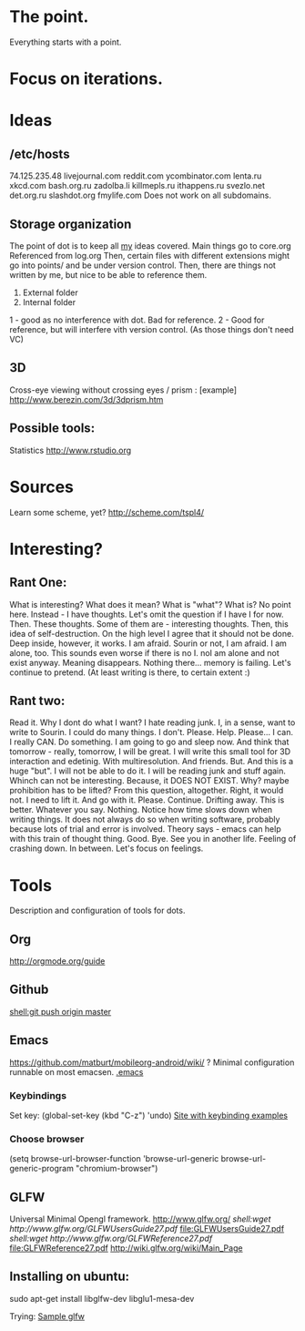 * The point.
Everything starts with a point.
* Focus on iterations.
* Ideas
** /etc/hosts
74.125.235.48 livejournal.com reddit.com ycombinator.com lenta.ru xkcd.com bash.org.ru zadolba.li killmepls.ru ithappens.ru svezlo.net det.org.ru slashdot.org fmylife.com
Does not work on all subdomains.
** Storage organization
The point of dot is to keep all _my_ ideas covered.
Main things go to core.org
Referenced from log.org
Then, certain files with different extensions might go into 
points/ and be under version control.
Then, there are things not written by me, but nice to be able to reference them.
1. External folder
2. Internal folder
1 - good as no interference with dot. Bad for reference.
2 - Good for reference, but will interfere vith version control. (As those things don't need VC)
** 3D
Cross-eye viewing without crossing eyes / prism : [example] http://www.berezin.com/3d/3dprism.htm
** Possible tools:
Statistics http://www.rstudio.org
* Sources
Learn some scheme, yet? http://scheme.com/tspl4/
* Interesting?
** Rant One:
What is interesting?
What does it mean?
What is "what"?
What is?
No point here.
Instead - I have thoughts. Let's omit the question if I have I for now.
Then. These thoughts. Some of them are - interesting thoughts. 
Then, this idea of self-destruction. On the high level I agree that it should not be done. Deep inside, however, it works.
I am afraid. Sourin or not, I am afraid.
I am alone, too. This sounds even worse if there is no I. noI am alone and not exist anyway.
Meaning disappears.
Nothing there... memory is failing. 
Let's continue to pretend.
(At least writing is there, to certain extent :)

** Rant two:
Read it.
Why I dont do what I want?
I hate reading junk.
I, in a sense, want to write to Sourin.
I could do many things.
I don't.
Please.
Help.
Please...
I can. I really CAN. Do something. 
I am going to go and sleep now. And think that tomorrow - really, tomorrow, I will be great.
I will write this small tool for 3D interaction and edetinig.
With multiresolution. And friends.
But. And this is a huge "but". I will not be able to do it. I will be reading junk and stuff again. Whinch can not be interesting. Because, it DOES NOT EXIST. Why? maybe prohibition has to be lifted? From this question, altogether. 
Right, it would not.
I need to lift it. And go with it.
Please. Continue. Drifting away. This is better. Whatever you say.
Nothing. Notice how time slows down when writing things. It does not always do so when writing software, probably because lots of trial and error is involved. Theory says - emacs can help with this train of thought thing.
Good. Bye.
See you in another life.
Feeling of crashing down. In between. Let's focus on feelings.
* Tools
 Description and configuration of tools for dots.
** Org
http://orgmode.org/guide
** Github
[[shell:git push origin master]]
** Emacs
https://github.com/matburt/mobileorg-android/wiki/ ?
Minimal configuration runnable on most emacsen. 
[[file:.emacs][.emacs]]
*** Keybindings
   Set key: (global-set-key (kbd "C-z") 'undo)
[[http://xahlee.org/emacs/keyboard_shortcuts.html][Site with keybinding examples]]
*** Choose browser
(setq 
 browse-url-browser-function 'browse-url-generic 
 browse-url-generic-program "chromium-browser") 

** GLFW
Universal Minimal Opengl framework.
http://www.glfw.org/
[[ shell:wget http://www.glfw.org/GLFWUsersGuide27.pdf]] [[file:GLFWUsersGuide27.pdf]]
[[ shell:wget http://www.glfw.org/GLFWReference27.pdf]] file:GLFWReference27.pdf
http://wiki.glfw.org/wiki/Main_Page
** Installing on ubuntu:
sudo apt-get install libglfw-dev libglu1-mesa-dev 

Trying:
[[file:points/gl/main.cpp::Testing%20ground%20for%20GLFW][Sample glfw]]
